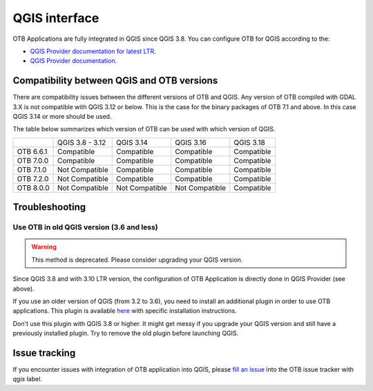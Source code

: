 QGIS interface
==============

OTB Applications are fully integrated in QGIS since QGIS 3.8.
You can configure OTB for QGIS according to the:

- `QGIS Provider documentation for latest LTR <https://docs.qgis.org/latest/en/docs/user_manual/processing/3rdParty.html>`_.
- `QGIS Provider documentation <https://docs.qgis.org/testing/en/docs/user_manual/processing/3rdParty.html>`_.

Compatibility between QGIS and OTB versions
-------------------------------------------

There are compatibility issues between the different versions of OTB and QGIS. Any version
of OTB compiled with GDAL 3.X is not compatible with QGIS 3.12 or below. This is the case
for the binary packages of OTB 7.1 and above. In this case QGIS 3.14 or more should be used.

The table below summarizes which version of OTB can be used with which version of QGIS.

+---------------+-----------------+-----------------+-----------------+-----------------+
|               | QGIS 3.8 - 3.12 | QGIS 3.14       | QGIS 3.16       | QGIS 3.18       |
+---------------+-----------------+-----------------+-----------------+-----------------+
| OTB 6.6.1     | Compatible      | Compatible      | Compatible      | Compatible      |
+---------------+-----------------+-----------------+-----------------+-----------------+
| OTB 7.0.0     | Compatible      | Compatible      | Compatible      | Compatible      |
+---------------+-----------------+-----------------+-----------------+-----------------+
| OTB 7.1.0     | Not Compatible  | Compatible      | Compatible      | Compatible      |
+---------------+-----------------+-----------------+-----------------+-----------------+
| OTB 7.2.0     | Not Compatible  | Compatible      | Compatible      | Compatible      |
+---------------+-----------------+-----------------+-----------------+-----------------+
| OTB 8.0.0     | Not Compatible  | Not Compatible  | Not Compatible  | Compatible      |
+---------------+-----------------+-----------------+-----------------+-----------------+

Troubleshooting
---------------

Use OTB in old QGIS version (3.6 and less)
^^^^^^^^^^^^^^^^^^^^^^^^^^^^^^^^^^^^^^^^^^

.. warning:: This method is deprecated. Please consider upgrading your QGIS version.

Since QGIS 3.8 and with 3.10 LTR version, the configuration of OTB
Application is directly done in QGIS Provider (see above).

If you use an older version of QGIS (from 3.2 to 3.6), you need to
install an additional plugin in order to use OTB applications. This
plugin is available `here
<https://gitlab.orfeo-toolbox.org/orfeotoolbox/qgis-otb-plugin>`_ with
specific installation instructions.

Don't use this plugin with QGIS 3.8 or higher. It might get messy if
you upgrade your QGIS version and still have a previously installed
plugin. Try to remove the old plugin before launching QGIS.


Issue tracking
--------------
If you encounter issues with integration of OTB application into QGIS,
please `fill an issue <https://gitlab.orfeo-toolbox.org/orfeotoolbox/otb/-/issues/new?issue[assignee_id]=&issue[milestone_id]=>`_ into the OTB issue tracker with `qgis` label.
